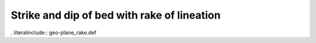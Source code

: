 .. _geo-plane_rake:

Strike and dip of bed with rake of lineation
--------------------------------------------

. literalinclude:: geo-plane_rake.def
